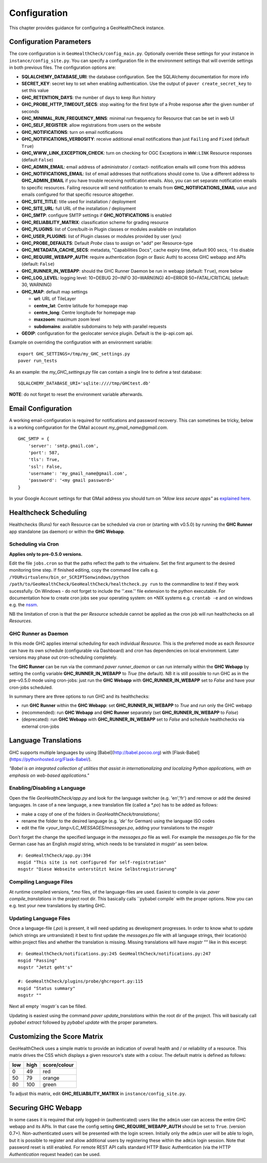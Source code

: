 .. _config:

Configuration
=============

This chapter provides guidance for configuring a GeoHealthCheck instance.

Configuration Parameters
------------------------

The core configuration is in ``GeoHealthCheck/config_main.py``.
Optionally override these settings for your instance in ``instance/config_site.py``. You can specify
a configuration file in the environment settings that will override settings in both previous files.
The configuration options are:

- **SQLALCHEMY_DATABASE_URI**: the database configuration.  See the SQLAlchemy documentation for more info
- **SECRET_KEY**: secret key to set when enabling authentication. Use the output of ``paver create_secret_key`` to set this value
- **GHC_RETENTION_DAYS**: the number of days to keep Run history
- **GHC_PROBE_HTTP_TIMEOUT_SECS**: stop waiting for the first byte of a Probe response after the given number of seconds
- **GHC_MINIMAL_RUN_FREQUENCY_MINS**: minimal run frequency for Resource that can be set in web UI
- **GHC_SELF_REGISTER**: allow registrations from users on the website
- **GHC_NOTIFICATIONS**: turn on email notifications
- **GHC_NOTIFICATIONS_VERBOSITY**: receive additional email notifications than just ``Failing`` and ``Fixed`` (default ``True``)
- **GHC_WWW_LINK_EXCEPTION_CHECK**: turn on checking for OGC Exceptions in ``WWW:LINK`` Resource responses (default ``False``)
- **GHC_ADMIN_EMAIL**: email address of administrator / contact- notification emails will come from this address
- **GHC_NOTIFICATIONS_EMAIL**: list of email addresses that notifications should come to. Use a different address to **GHC_ADMIN_EMAIL** if you have trouble receiving notification emails. Also, you can set separate notification emails to specific resources. Failing resource will send notification to emails from **GHC_NOTIFICATIONS_EMAIL** value and emails configured for that specific resource altogether.
- **GHC_SITE_TITLE**: title used for installation / deployment
- **GHC_SITE_URL**: full URL of the installation / deployment
- **GHC_SMTP**:  configure SMTP settings if **GHC_NOTIFICATIONS** is enabled
- **GHC_RELIABILITY_MATRIX**: classification scheme for grading resource
- **GHC_PLUGINS**: list of Core/built-in Plugin classes or modules available on installation
- **GHC_USER_PLUGINS**: list of Plugin classes or modules provided by user (you)
- **GHC_PROBE_DEFAULTS**: Default `Probe` class to assign on "add" per Resource-type
- **GHC_METADATA_CACHE_SECS**: metadata, "Capabilities Docs", cache expiry time, default 900 secs, -1 to disable
- **GHC_REQUIRE_WEBAPP_AUTH**: require authentication (login or Basic Auth) to access GHC webapp and APIs (default: ``False``)
- **GHC_RUNNER_IN_WEBAPP**: should the GHC Runner Daemon be run in webapp (default: ``True``), more below
- **GHC_LOG_LEVEL**: logging level: 10=DEBUG 20=INFO 30=WARN(ING) 40=ERROR 50=FATAL/CRITICAL (default: 30, WARNING)
- **GHC_MAP**: default map settings

  - **url**: URL of TileLayer
  - **centre_lat**: Centre latitude for homepage map
  - **centre_long**: Centre longitude for homepage map
  - **maxzoom**: maximum zoom level
  - **subdomains**: available subdomains to help with parallel requests
- **GEOIP**: configuration for the geolocater service plugin. Default is the ip-api.com api.

Example on overriding the configuration with an environment variable: ::

    export GHC_SETTINGS=/tmp/my_GHC_settings.py
    paver run_tests

As an example: the `my_GHC_settings.py` file can contain a single line to define a test database: ::

    SQLALCHEMY_DATABASE_URI='sqlite:////tmp/GHCtest.db'

**NOTE**: do not forget to reset the environment variable afterwards.

Email Configuration
-------------------

A working email-configuration is required for notifications and password recovery.
This can sometimes be tricky, below is a working configuration for the GMail account
`my_gmail_name@gmail.com`. ::

	GHC_SMTP = {
	    'server': 'smtp.gmail.com',
	    'port': 587,
	    'tls': True,
	    'ssl': False,
	    'username': 'my_gmail_name@gmail.com',
	    'password': '<my gmail password>'
	}

In your Google Account settings for that GMail address you should turn on *"Allow less secure apps"*
as `explained here <https://support.google.com/accounts/answer/6010255>`_.

.. _admin_running:

Healthcheck Scheduling
----------------------

Healthchecks (Runs) for each Resource can be scheduled via `cron` or
(starting with v0.5.0) by running the **GHC Runner** app standalone (as daemon)
or within the **GHC Webapp**.

Scheduling via Cron
...................

**Applies only to pre-0.5.0 versions.**

Edit the file ``jobs.cron`` so that the paths reflect the path to the virtualenv.
Set the first argument to the desired monitoring time step. If finished editing,
copy the command line calls e.g. ``/YOURvirtualenv/bin_or_SCRIPTSonwindows/python /path/to/GeoHealthCheck/GeoHealthCheck/healthcheck.py run``
to the commandline to test if they work sucessfully.
On Windows - do not forget to include the ''.exe.'' file extension to the python executable.
For documentation how to create cron jobs see your operating system: on \*NIX systems e.g.  ``crontab -e`` and on
windows e.g. the `nssm <https://nssm.cc/>`_.

NB the limitation of cron is that the per `Resource` schedule cannot be applied as
the cron job will run healthchecks on all `Resources`.

GHC Runner as Daemon
....................

In this mode GHC applies internal scheduling for each individual `Resource`.
This is the preferred mode as each `Resource` can have its own schedule (configurable
via Dashboard) and `cron` has dependencies on local environment.
Later versions may phase out cron-scheduling completely.

The **GHC Runner** can be run via the command `paver runner_daemon` or can run internally within
the **GHC Webapp** by setting the config variable **GHC_RUNNER_IN_WEBAPP** to `True` (the default).
NB it is still possible to run GHC as in the pre-v0.5.0 mode using cron-jobs: just run the
**GHC Webapp** with **GHC_RUNNER_IN_WEBAPP** set to `False` and have your cron-jobs scheduled.

In summary there are three options to run GHC and its healthchecks:

* run **GHC Runner** within the **GHC Webapp**: set **GHC_RUNNER_IN_WEBAPP** to `True` and run only the GHC webapp
* (recommended): run **GHC Webapp** and **GHC Runner** separately (set **GHC_RUNNER_IN_WEBAPP** to `False`)
* (deprecated): run **GHC Webapp** with **GHC_RUNNER_IN_WEBAPP** set to `False` and schedule healthchecks via external cron-jobs


Language Translations
---------------------

GHC supports multiple languages by using [Babel](http://babel.pocoo.org) with [Flask-Babel](https://pythonhosted.org/Flask-Babel/).

*"Babel is an integrated collection of utilities that assist in internationalizing*
*and localizing Python applications, with an emphasis on web-based applications."*

Enabling/Disabling a Language
.............................

Open the file `GeoHealthCheck/app.py` and look for the language switcher (e.g. 'en','fr') and remove or add the desired languages.
In case of a new language, a new translation file (called a `*.po`) has to be added as follows:

* make a copy of one of the folders in `GeoHealthCheck/translations/`;
* rename the folder to the desired language (e.g. `'de'` for German) using the language ISO codes
* edit the file `<your_lang>/LC_MESSAGES/messages.po`, adding your translations to the `msgstr`

Don't forget the change the specified language in the `messages.po` file as well.
For example the `messages.po` file for the German case has an English  `msgid`  string,
which needs to be translated in `msgstr'` as seen below.  ::

    #: GeoHealthCheck/app.py:394
    msgid "This site is not configured for self-registration"
    msgstr "Diese Webseite unterstützt keine Selbstregistrierung"

Compiling Language Files
........................

At runtime compiled versions, `*.mo` files, of the language-files are used.
Easiest to compile is via: `paver compile_translations` in the project root dir.
This basically calls ``pybabel compile` with the proper options.
Now you can e.g. test your new translations by starting GHC.

Updating Language Files
.......................

Once a language-file (`.po`) is present, it will need updating as development progresses.
In order to know what to update (which strings are untranslated) it best to first update the `messages.po` file with
all language strings, their location(s) within project files and whether the translation is missing.
Missing translations will have `msgstr ""` like in this excerpt: ::

	#: GeoHealthCheck/notifications.py:245 GeoHealthCheck/notifications.py:247
	msgid "Passing"
	msgstr "Jetzt geht's"

	#: GeoHealthCheck/plugins/probe/ghcreport.py:115
	msgid "Status summary"
	msgstr ""

Next all empty `msgstr`s can be filled.

Updating is easiest using the command `paver update_translations` within the root dir of the project.
This will basically call `pybabel extract` followed by `pybabel update` with the proper parameters.

Customizing the Score Matrix
----------------------------

GeoHealthCheck uses a simple matrix to provide an indication of overall health
and / or reliability of a resource.  This matrix drives the CSS which displays
a given resource's state with a colour.  The default matrix is defined as
follows:

.. csv-table::
  :header: low,high,score/colour

  0,49,red
  50,79,orange
  80,100,green

To adjust this matrix, edit **GHC_RELIABILITY_MATRIX** in
``instance/config_site.py``.

Securing GHC Webapp
-------------------

In some cases it is required that only logged-in (authenticated) users like the ``admin`` user can
access the entire GHC webapp and its APIs. In that case the config setting **GHC_REQUIRE_WEBAPP_AUTH**
should be set to ``True``. (version 0.7+). Non-authenticated users will be presented with
the login screen. Initially only the ``admin`` user will be able to login, but it is possible to register
and allow additional users by registering these within the ``admin`` login session.
Note that password reset is still enabled. For remote REST API calls standard HTTP Basic
Authentication (via the HTTP `Authentication` request header) can be used.
